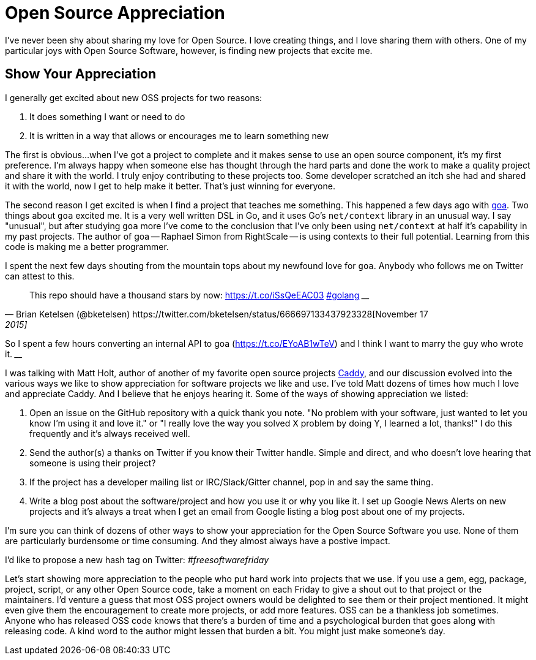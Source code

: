 = Open Source Appreciation 
:date: 2015/05/11 
:draft: false 
:description: Show your OSS maintainers some love!
:slug: open-source-appreciation 
:image_url: /uploads/a307fcab3b2f48629d37a429bbba05d3.jpg   
:image_credit: Open Source Appreciation   
:image_credit_url: '#' 

I've never been shy about sharing my love for Open Source.
I love creating things, and I love sharing them with others.
One of my particular joys with Open Source Software, however, is finding new projects that excite me.

== Show Your Appreciation

I generally get excited about new OSS projects for two reasons:

. It does something I want or need to do
. It is written in a way that allows or encourages me to learn something new

The first is obvious...
when I've got a project to complete and it makes sense to use an open source component, it's my first preference.
I'm always happy when someone else has thought through the hard parts and done the work to make a quality project and share it with the world.
I truly enjoy contributing to these projects too.
Some developer scratched an itch she had and shared it with the world, now I get to help make it better.
That's just winning for everyone.

The second reason I get excited is when I find a project that teaches me something.
This happened a few days ago with http://goa.design[goa].
Two things about `goa` excited me.
It is a very well written DSL in Go, and it uses Go's `net/context` library in an unusual way.
I say "unusual", but after studying `goa` more I've come to the conclusion that I've only been using `net/context` at half it's capability in my past projects.
The author of goa -- Raphael Simon from RightScale -- is using contexts to their full potential.
Learning from this code is making me a better programmer.

I spent the next few days shouting from the mountain tops about my newfound love for `goa`.
Anybody who follows me on Twitter can attest to this.

[,Brian Ketelsen (@bketelsen) https://twitter.com/bketelsen/status/666697133437923328[November 17, 2015]]
____
This repo should have a thousand stars by now: https://t.co/iSsQeEAC03 https://twitter.com/hashtag/golang?src=hash[#golang]
____+++<script async="" src="//platform.twitter.com/widgets.js" charset="utf-8">++++++</script>+++

[,Brian Ketelsen (@bketelsen) https://twitter.com/bketelsen/status/666786731807662081[November 18, 2015]]
____
So I spent a few hours converting an internal API to goa (https://t.co/EYoAB1wTeV) and I think I want to marry the guy who wrote it.
____+++<script async="" src="//platform.twitter.com/widgets.js" charset="utf-8">++++++</script>+++

I was talking with Matt Holt, author of another of my favorite open source projects https://caddyserver.com[Caddy], and our discussion evolved into the various ways we like to show appreciation for software projects we like and use.
I've told Matt dozens of times how much I love and appreciate Caddy.
And I believe that he enjoys hearing it.
Some of the ways of showing appreciation we listed:

. Open an issue on the GitHub repository with a quick thank you note.
"No problem with your software, just wanted to let you know I'm using it and love it." or "I really love the way you solved X problem by doing Y, I learned a lot, thanks!"   I do this frequently and it's always received well.
. Send the author(s) a thanks on Twitter if you know their Twitter handle.
Simple and direct, and who doesn't love hearing that someone is using their project?
. If the project has a developer mailing list or IRC/Slack/Gitter channel, pop in and say the same thing.
. Write a blog post about the software/project and how you use it or why you like it.
I set up Google News Alerts on new projects and it's always a treat when I get an email from Google listing a blog post about one of my projects.

I'm sure you can think of dozens of other ways to show your appreciation for the Open Source Software you use.
None of them are particularly burdensome or time consuming.
And they almost always have a postive impact.

I'd like to propose a new hash tag on Twitter:  _#freesoftwarefriday_

Let's start showing more appreciation to the people who put hard work into projects that we use.
If you use a gem, egg, package, project, script, or any other Open Source code, take a moment on each Friday to give a shout out to that project or the maintainers.
I'd venture a guess that most OSS project owners would be delighted to see them or their project mentioned.
It might even give them the encouragement to create more projects, or add more features.
OSS can be a thankless job sometimes.
Anyone who has released OSS code knows that there's a burden of time and a psychological burden that goes along with releasing code.
A kind word to the author might lessen that burden a bit.
You might just make someone's day.

